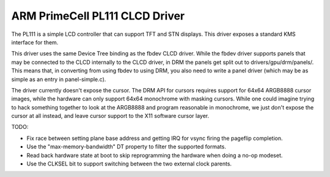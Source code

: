 .. -*- coding: utf-8; mode: rst -*-
.. src-file: drivers/gpu/drm/pl111/pl111_drv.c

.. _`arm-primecell-pl111-clcd-driver`:

ARM PrimeCell PL111 CLCD Driver
===============================

The PL111 is a simple LCD controller that can support TFT and STN
displays.  This driver exposes a standard KMS interface for them.

This driver uses the same Device Tree binding as the fbdev CLCD
driver.  While the fbdev driver supports panels that may be
connected to the CLCD internally to the CLCD driver, in DRM the
panels get split out to drivers/gpu/drm/panels/.  This means that,
in converting from using fbdev to using DRM, you also need to write
a panel driver (which may be as simple as an entry in
panel-simple.c).

The driver currently doesn't expose the cursor.  The DRM API for
cursors requires support for 64x64 ARGB8888 cursor images, while
the hardware can only support 64x64 monochrome with masking
cursors.  While one could imagine trying to hack something together
to look at the ARGB8888 and program reasonable in monochrome, we
just don't expose the cursor at all instead, and leave cursor
support to the X11 software cursor layer.

TODO:

- Fix race between setting plane base address and getting IRQ for
  vsync firing the pageflip completion.

- Use the "max-memory-bandwidth" DT property to filter the
  supported formats.

- Read back hardware state at boot to skip reprogramming the
  hardware when doing a no-op modeset.

- Use the CLKSEL bit to support switching between the two external
  clock parents.

.. This file was automatic generated / don't edit.


